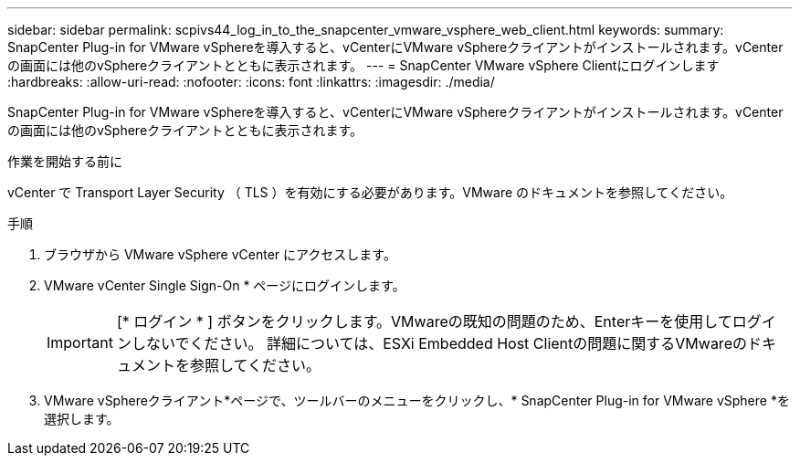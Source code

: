 ---
sidebar: sidebar 
permalink: scpivs44_log_in_to_the_snapcenter_vmware_vsphere_web_client.html 
keywords:  
summary: SnapCenter Plug-in for VMware vSphereを導入すると、vCenterにVMware vSphereクライアントがインストールされます。vCenterの画面には他のvSphereクライアントとともに表示されます。 
---
= SnapCenter VMware vSphere Clientにログインします
:hardbreaks:
:allow-uri-read: 
:nofooter: 
:icons: font
:linkattrs: 
:imagesdir: ./media/


[role="lead"]
SnapCenter Plug-in for VMware vSphereを導入すると、vCenterにVMware vSphereクライアントがインストールされます。vCenterの画面には他のvSphereクライアントとともに表示されます。

.作業を開始する前に
vCenter で Transport Layer Security （ TLS ）を有効にする必要があります。VMware のドキュメントを参照してください。

.手順
. ブラウザから VMware vSphere vCenter にアクセスします。
. VMware vCenter Single Sign-On * ページにログインします。
+

IMPORTANT: [* ログイン * ] ボタンをクリックします。VMwareの既知の問題のため、Enterキーを使用してログインしないでください。 詳細については、ESXi Embedded Host Clientの問題に関するVMwareのドキュメントを参照してください。

. VMware vSphereクライアント*ページで、ツールバーのメニューをクリックし、* SnapCenter Plug-in for VMware vSphere *を選択します。

